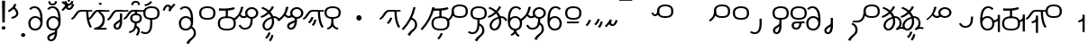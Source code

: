 SplineFontDB: 3.2
FontName: Hatami
FullName: Hatami Regular
FamilyName: Hatami
Weight: Regular
Copyright: Copyright (c) 2020, cancrizans
UComments: "2020-2-20: Created with FontForge (http://fontforge.org)"
Version: 001.000
ItalicAngle: 0
UnderlinePosition: -100
UnderlineWidth: 50
Ascent: 800
Descent: 200
InvalidEm: 0
LayerCount: 2
Layer: 0 0 "Back" 1
Layer: 1 0 "Fore" 0
XUID: [1021 449 -834741842 1043]
StyleMap: 0x0000
FSType: 0
OS2Version: 0
OS2_WeightWidthSlopeOnly: 0
OS2_UseTypoMetrics: 1
CreationTime: 1582197146
ModificationTime: 1587389425
PfmFamily: 33
TTFWeight: 400
TTFWidth: 5
LineGap: 90
VLineGap: 0
OS2TypoAscent: 0
OS2TypoAOffset: 1
OS2TypoDescent: 0
OS2TypoDOffset: 1
OS2TypoLinegap: 90
OS2WinAscent: 0
OS2WinAOffset: 1
OS2WinDescent: 0
OS2WinDOffset: 1
HheadAscent: 0
HheadAOffset: 1
HheadDescent: 0
HheadDOffset: 1
OS2Vendor: 'PfEd'
OS2UnicodeRanges: 00000043.00000000.00000000.00000000
Lookup: 4 0 1 "multigraphs" { "multigraphs-1"  } ['liga' ('DFLT' <'dflt' > 'latn' <'dflt' > ) ]
Lookup: 6 8 0 "'calt' r to low stem r" { "'calt' r to low stem r-1"  } ['calt' ('DFLT' <'dflt' > 'latn' <'dflt' > ) ]
Lookup: 1 8 0 "r to low tail r" { "r to low tail r-1"  } []
Lookup: 1 8 0 "r to branch stem r" { "r to branch stem r-1"  } []
Lookup: 6 8 0 "'calt' r to branch stem r" { "'calt' Alternative contestuali in Latino lookup 4-1"  } ['calt' ('DFLT' <'dflt' > 'latn' <'dflt' > ) ]
Lookup: 1 8 0 "r to rising stem r" { "r to rising stem r-1"  } []
Lookup: 6 8 0 "'calt' r to rising stem r" { "'calt' Alternative contestuali in Latino lookup 6-1"  } ['calt' ('DFLT' <'dflt' > 'latn' <'dflt' > ) ]
Lookup: 1 12 0 "' to connecting '" { "' to connecting '-1"  } []
Lookup: 6 8 0 "calt ' to connecting '" { "calt ' to connecting '-1"  } ['calt' ('DFLT' <'dflt' > 'latn' <'dflt' > ) ]
Lookup: 1 12 0 "' to low connecting '" { "' to low connecting '-1"  } []
Lookup: 6 8 0 "'calt' ' to low connecting '" { "'calt' ' to low connecting '-1"  } ['calt' ('DFLT' <'dflt' > 'latn' <'dflt' > ) ]
Lookup: 258 8 0 "kern-1" { "kern-1-sub" [150,15,4] } ['kern' ('DFLT' <'dflt' > 'latn' <'dflt' > ) ]
Lookup: 260 0 0 "'mark' Mark Positioning in Latin lookup 1" { "'mark' Mark Positioning in Latin lookup 1-1"  } ['mark' ('DFLT' <'dflt' > 'latn' <'dflt' > ) ]
MarkAttachClasses: 1
DEI: 91125
KernClass2: 23 15 "kern-1-sub"
 12 K g k Oacute
 3 d t
 40 S Z s z Agrave Aacute Acircumflex Atilde
 3 w y
 3 b p
 69 r mu ordmasculine Ccedilla Thorn germandbls agrave aacute acircumflex
 1 n
 3 C E
 1 N
 16 Edieresis Igrave
 3 X x
 15 D F H J L P R T
 22 Idieresis Eth aring ae
 1 h
 11 quotesingle
 3 eth
 6 divide
 1 m
 6 ntilde
 1 O
 1 Q
 3 c e
 20 d t Edieresis Igrave
 24 K N O Q c e g k x Oacute
 13 w y Idieresis
 29 S s Agrave Aacute Acircumflex
 7 b p Eth
 0 
 15 Ccedilla agrave
 9 mu aacute
 24 ordmasculine acircumflex
 5 F P R
 10 m n ntilde
 1 h
 24 C E X Adieresis aring ae
 25 Z r z Atilde Oslash Thorn
 0 {} 0 {} 0 {} 0 {} 0 {} 0 {} 0 {} 0 {} 0 {} 0 {} 0 {} 0 {} 0 {} 0 {} 0 {} 0 {} -27 {} -53 {} -13 {} -89 {} 13 {} -10 {} 133 {} 0 {} -53 {} -67 {} 1 {} -13 {} -27 {} -67 {} 0 {} -80 {} -120 {} -40 {} -147 {} -107 {} -197 {} 0 {} 0 {} 0 {} -93 {} -187 {} -187 {} -133 {} -40 {} 0 {} -50 {} -108 {} -70 {} 0 {} -120 {} -50 {} -40 {} 10 {} 0 {} 0 {} -200 {} -40 {} -107 {} -53 {} 0 {} -67 {} -133 {} -27 {} -83 {} 0 {} -80 {} 0 {} 0 {} 0 {} -53 {} -67 {} -66 {} 0 {} 0 {} 0 {} -37 {} -120 {} -9 {} -101 {} 0 {} -70 {} 0 {} 0 {} 0 {} 0 {} -67 {} -106 {} 0 {} -53 {} 0 {} -26 {} -120 {} -43 {} -14 {} -133 {} -87 {} 0 {} -13 {} 0 {} -40 {} -253 {} -27 {} -53 {} -40 {} 0 {} -40 {} -133 {} -40 {} -40 {} -153 {} -177 {} -3 {} -33 {} -173 {} 0 {} -187 {} -67 {} -67 {} -80 {} 0 {} -26 {} -93 {} 0 {} -40 {} 0 {} -70 {} 0 {} 0 {} 0 {} -40 {} -53 {} -40 {} 0 {} -27 {} 0 {} -27 {} -53 {} 0 {} -54 {} 0 {} -20 {} 120 {} 0 {} -93 {} 13 {} -40 {} -40 {} -40 {} 53 {} 0 {} -170 {} -230 {} -67 {} -147 {} -93 {} -127 {} 0 {} 0 {} -93 {} -147 {} -147 {} -160 {} -67 {} -120 {} 0 {} -40 {} -80 {} -20 {} 0 {} -93 {} -93 {} 67 {} 0 {} -93 {} -27 {} -173 {} -53 {} -93 {} -27 {} 0 {} 0 {} -133 {} -17 {} -40 {} -27 {} 0 {} 0 {} 0 {} 0 {} 0 {} -40 {} -40 {} 26 {} -27 {} 0 {} -20 {} -17 {} 0 {} 40 {} 0 {} -40 {} 220 {} 0 {} 0 {} -50 {} -30 {} -40 {} 0 {} -13 {} 0 {} -40 {} -133 {} -13 {} -40 {} -133 {} -40 {} -27 {} 13 {} 0 {} -27 {} -93 {} -40 {} -107 {} -27 {} 0 {} 13 {} -53 {} 0 {} -14 {} -10 {} 0 {} 0 {} 0 {} 0 {} 0 {} -243 {} -10 {} 0 {} 0 {} 0 {} 0 {} -280 {} -93 {} -80 {} 0 {} 0 {} 0 {} 0 {} 0 {} 0 {} -374 {} -80 {} 0 {} -67 {} 0 {} 0 {} 0 {} 0 {} 0 {} -110 {} 0 {} 0 {} 0 {} 0 {} 0 {} 0 {} 0 {} -103 {} 0 {} 0 {} 0 {} -66 {} 0 {} 0 {} 0 {} -13 {} 0 {} -67 {} -27 {} 0 {} 0 {} -67 {} 0 {} -27 {} 0 {} 27 {} 0 {} 67 {} -13 {} 80 {} 67 {} 227 {} -13 {} 0 {} 0 {} 80 {} 0 {} 53 {} 0 {} 0 {} 0 {} -80 {} 0 {} 0 {} 0 {} 0 {} 67 {} 0 {} 0 {} 0 {} -160 {} -40 {} -53 {} -53 {} 0 {} 0 {} -13 {} 0 {} 0 {} 0 {} 0 {} 150 {} 0 {} 0 {} 0 {} -107 {} -27 {} 0 {} -40 {} 0 {} 0 {} -80 {} 0 {} 0 {} -40 {} 0 {} 0 {} 0 {} 0 {} 0 {} -200 {} -27 {} -93 {} -40 {}
ChainSub2: class "'calt' ' to low connecting '-1" 3 3 3 1
  Class: 11 quotesingle
  Class: 30 C E b p Adieresis Eth aring ae
  BClass: 11 quotesingle
  BClass: 30 C E b p Adieresis Eth aring ae
  FClass: 11 quotesingle
  FClass: 30 C E b p Adieresis Eth aring ae
 1 0 1
  ClsList: 1
  BClsList:
  FClsList: 2
 1
  SeqLookup: 0 "' to low connecting '"
  ClassNames: "All_Others" "ap" "lowcirc"
  BClassNames: "All_Others" "ap" "lowcirc"
  FClassNames: "All_Others" "ap" "lowcirc"
EndFPST
ChainSub2: class "calt ' to connecting '-1" 3 3 3 1
  Class: 11 quotesingle
  Class: 91 S Z c g h k m n r s w x y z Agrave Acircumflex Atilde Iacute Idieresis Oacute Oslash ntilde
  BClass: 11 quotesingle
  BClass: 91 S Z c g h k m n r s w x y z Agrave Acircumflex Atilde Iacute Idieresis Oacute Oslash ntilde
  FClass: 11 quotesingle
  FClass: 91 S Z c g h k m n r s w x y z Agrave Acircumflex Atilde Iacute Idieresis Oacute Oslash ntilde
 1 0 1
  ClsList: 1
  BClsList:
  FClsList: 2
 1
  SeqLookup: 0 "' to connecting '"
  ClassNames: "All_Others" "ap" "hunch"
  BClassNames: "All_Others" "ap" "hunch"
  FClassNames: "All_Others" "ap" "hunch"
EndFPST
ChainSub2: class "'calt' Alternative contestuali in Latino lookup 6-1" 3 3 3 1
  Class: 7 r Thorn
  Class: 49 C E X b p w y Edieresis Igrave Idieresis aring ae
  BClass: 7 r Thorn
  BClass: 49 C E X b p w y Edieresis Igrave Idieresis aring ae
  FClass: 7 r Thorn
  FClass: 49 C E X b p w y Edieresis Igrave Idieresis aring ae
 1 1 0
  ClsList: 1
  BClsList: 2
  FClsList:
 1
  SeqLookup: 0 "r to rising stem r"
  ClassNames: "All_Others" "r" "lowcirc"
  BClassNames: "All_Others" "r" "lowcirc"
  FClassNames: "All_Others" "r" "lowcirc"
EndFPST
ChainSub2: class "'calt' Alternative contestuali in Latino lookup 4-1" 3 3 3 1
  Class: 7 r Thorn
  Class: 51 h m n z Agrave Atilde Ccedilla Egrave Eacute ntilde
  BClass: 7 r Thorn
  BClass: 51 h m n z Agrave Atilde Ccedilla Egrave Eacute ntilde
  FClass: 7 r Thorn
  FClass: 51 h m n z Agrave Atilde Ccedilla Egrave Eacute ntilde
 1 1 0
  ClsList: 1
  BClsList: 2
  FClsList:
 1
  SeqLookup: 0 "r to branch stem r"
  ClassNames: "All_Others" "r" "topcirc"
  BClassNames: "All_Others" "r" "topcirc"
  FClassNames: "All_Others" "r" "topcirc"
EndFPST
ChainSub2: class "'calt' r to low stem r-1" 3 3 3 1
  Class: 7 r Thorn
  Class: 40 K N O Q S c e g k s x Acircumflex Oacute
  BClass: 7 r Thorn
  BClass: 40 K N O Q S c e g k s x Acircumflex Oacute
  FClass: 7 r Thorn
  FClass: 40 K N O Q S c e g k s x Acircumflex Oacute
 1 1 0
  ClsList: 1
  BClsList: 2
  FClsList:
 1
  SeqLookup: 0 "r to low tail r"
  ClassNames: "All_Others" "r" "stem"
  BClassNames: "All_Others" "r" "stem"
  FClassNames: "All_Others" "r" "stem"
EndFPST
Encoding: UnicodeFull
UnicodeInterp: none
NameList: AGL For New Fonts
DisplaySize: -48
AntiAlias: 1
FitToEm: 0
WinInfo: 494 38 14
BeginPrivate: 0
EndPrivate
Grid
-1000 564.741012573 m 0
 2000 564.741012573 l 1024
  Named: "Bbar"
-1000 708.800003052 m 0
 2000 708.800003052 l 1024
  Named: "upperCircleHeight"
-1000 623.599998474 m 0
 2000 623.599998474 l 1024
  Named: "topBarHeight"
-1000 354 m 0
 2000 354 l 1024
  Named: "lowerCircleHeight"
EndSplineSet
AnchorClass2: "toneAnchor" "'mark' Mark Positioning in Latin lookup 1-1"
BeginChars: 1114112 88

StartChar: K
Encoding: 75 75 0
Width: 610
VWidth: 0
UnlinkRmOvrlpSave: 1
Flags: W
HStem: 258 21G<36 111.766> 474 25<440 500> 476 50<242.915 440 500 590.445> 514.057 20G<586.843 606.189> 514.057 20G<586.843 606.189>
VStem: 440 60<273.472 499>
AnchorPoint: "toneAnchor" 377 599 basechar 0
LayerCount: 2
Fore
SplineSet
470 499 m 1xc4
 500 499 l 1
 500 261.966796875 553.405273438 125.301757812 601.65625 58.9580078125 c 1
 576 46 l 1
 550.34375 33.04296875 l 1
 493.868164062 110.697265625 440 255.99609375 440 499 c 1
 470 499 l 1xc4
36 272.736328125 m 1
 22.5322265625 295.075195312 l 1
 121.879882812 336.668945312 147.172851562 526 292 526 c 0xa4
 405.662109375 526 425.663085938 524 538 524 c 0
 560.033203125 524 582.856445312 529.8046875 590.829101562 534.056640625 c 1
 607 513 l 1
 623.170898438 491.942382812 l 1
 601.143554688 480.1953125 570.00390625 474 538 474 c 0xd4
 424.336914062 474 404.337890625 476 292 476 c 0xa4
 200.793945312 476 176.532226562 310.603515625 47 258 c 1
 36 272.736328125 l 1
EndSplineSet
EndChar

StartChar: k
Encoding: 107 107 1
Width: 610
VWidth: 0
Flags: W
HStem: 154.107 181.129 258 21G<36 111.766> 474 25<440 500> 476 50<242.915 440 500 590.445> 514.057 20G<586.843 606.189 586.843 606.189>
VStem: 321.948 58.1035<286.04 324.266> 440 60<273.472 499>
AnchorPoint: "toneAnchor" 374 609 basechar 0
LayerCount: 2
Back
Refer: 0 75 N 1 0 0 1 -44.3291 0 2
Fore
Refer: 10 164 N 1 0 0 1 163 59 2
Refer: 0 75 N 1 0 0 1 0 0 2
EndChar

StartChar: g
Encoding: 103 103 2
Width: 610
VWidth: 0
Flags: W
HStem: 100.952 252.521 258 21G<36 111.766> 474 25<440 500> 476 50<242.915 440 500 590.445> 514.057 20G<586.843 606.189 586.843 606.189>
VStem: 263.896 58.1035<304.276 342.503> 345 58.9824<211.612 273.918> 440 60<273.472 499>
AnchorPoint: "toneAnchor" 374 614 basechar 0
LayerCount: 2
Fore
Refer: 0 75 N 1 0 0 1 0 0 2
Refer: 11 165 S 1 0 0 1 137 59 2
EndChar

StartChar: S
Encoding: 83 83 3
Width: 544
VWidth: 0
UnlinkRmOvrlpSave: 1
Flags: W
HStem: -113 50<33.1906 169.563> 293 50<160.907 394.161> 611 50<164.671 389.112>
VStem: 49 60<391.451 558.699> 240 60<32.8662 316> 441 60<387.498 560.838>
AnchorPoint: "toneAnchor" 272 728 basechar 0
LayerCount: 2
Fore
Refer: 15 192 N 1 0 0 1 0 0 2
Refer: 16 193 N 1 0 0 1 0 0 2
LCarets2: 1 0
EndChar

StartChar: y
Encoding: 121 121 4
Width: 463
VWidth: 0
Flags: W
HStem: -25 50<167.568 315.006> 329 50<162.184 306.534> 598.6 50<188.519 332.47>
VStem: 35 61<100.899 259.79 323.108 461.733> 371 60<84.7453 262.514>
AnchorPoint: "toneAnchor" 250 724 basechar 0
LayerCount: 2
Fore
SplineSet
96 178.836914062 m 1
 100 98 156 25 235 25 c 0
 329.591796875 25 371 85.890625 371 179 c 0
 371 267.587890625 311.688476562 329 239 329 c 0
 178.415039062 329 130.390625 295.225585938 108.646484375 243.475585938 c 0
 101.125976562 225.577148438 96 205.728515625 96 185 c 1
 96 178.836914062 l 1
95.2080078125 323.108398438 m 1
 130.33984375 356.8671875 180.713867188 379 239 379 c 0
 358.311523438 379 431 282.412109375 431 179 c 0
 431 76.109375 376.822265625 -25 235 -25 c 0
 94 -25 35 107 35 209 c 2
 35 250.04296875 l 1
 35 307 l 2
 35 461.397460938 88.376953125 648.599609375 250 648.599609375 c 0
 336.063476562 648.599609375 376.760742188 616.791015625 407.375976562 576.334960938 c 1
 382 563 l 1
 356.624023438 549.6640625 l 1
 331.239257812 583.208984375 315.936523438 598.599609375 250 598.599609375 c 0
 161.229492188 598.599609375 99.3984375 478.626953125 95.2080078125 323.108398438 c 1
EndSplineSet
Validated: 1
EndChar

StartChar: w
Encoding: 119 119 5
Width: 463
VWidth: 0
UnlinkRmOvrlpSave: 1
Flags: W
HStem: -175.386 46.7705<132.432 155.613> -25 50<167.568 315.006> 329 50<162.184 306.534> 598.6 50<188.519 332.47>
VStem: 35 61<100.899 259.79 323.108 461.733> 207.054 59.8926<-35.1616 -1.49707> 371 60<84.7453 262.514>
AnchorPoint: "toneAnchor" 226 754 basechar 0
LayerCount: 2
Fore
SplineSet
239 -38 m 1
 267.9921875 -44.42578125 l 1
 245.03125 -116.364257812 188.755859375 -158.64453125 135.606445312 -175.385742188 c 1
 125 -152 l 1
 114.393554688 -128.615234375 l 1
 149.828125 -117.454101562 191.96875 -88.09375 210.0078125 -31.57421875 c 1
 239 -38 l 1
346 -182 m 1
 329.684570312 -202.979492188 l 1
 264.229492188 -167.630859375 214.825195312 -109.424804688 207.053710938 -1.4970703125 c 1
 237 0 l 1
 266.946289062 1.4970703125 l 1
 273.852539062 -94.4228515625 312.114257812 -133.909179688 362.315429688 -161.020507812 c 1
 346 -182 l 1
EndSplineSet
Refer: 4 121 N 1 0 0 1 0 0 2
EndChar

StartChar: t
Encoding: 116 116 6
Width: 596
VWidth: 0
UnlinkRmOvrlpSave: 1
Flags: W
HStem: -25 50<165.315 264.128> 319 50<393.256 468.341> 338.308 47.3857<44.8451 85.2186> 642.119 20G<333.752 369.2>
VStem: 78.5 60<52.527 188.911> 344.7 60<125.707 311.381 622.467 651.087>
AnchorPoint: "toneAnchor" 213 727 basechar 0
LayerCount: 2
Fore
SplineSet
333.602539062 312.490234375 m 1x9c
 213.962890625 286.991210938 138.5 190.748046875 138.5 118 c 0
 138.5 67.5068359375 168.791992188 25 215.200195312 25 c 0
 272.9296875 25 344.700195312 120.618164062 344.700195312 222 c 0
 344.700195312 253.135742188 340.865234375 283.515625 333.602539062 312.490234375 c 1x9c
63.400390625 623.599609375 m 1
 75.54296875 646.459960938 l 1
 147.780249685 619.814416933 210.567708882 582.139007582 261.384246381 536.004593684 c 1
 298.745943901 576.328802197 327.390059553 620.122115234 340.11328125 662.119140625 c 1
 369.200195312 656 l 1
 398.287109375 649.880859375 l 1
 382.175947143 596.698768324 346.851657775 543.270756577 300.981283935 495.569853788 c 1
 334.212486752 457.283168865 360.200961164 414.570937594 377.857421875 368.543945312 c 1
 384.07421875 368.837890625 390.528320312 369 396.700195312 369 c 0
 488.998046875 369 541.767578125 316.994140625 570.12109375 251.481445312 c 1
 541.900390625 243 l 1
 513.6796875 234.517578125 l 1
 489.232421875 291.004882812 456.216796875 319 396.700195312 319 c 0xdc
 395.754882812 319 394.401367188 318.9921875 393.255859375 318.981445312 c 1
 400.748046875 287.731445312 404.700195312 255.063476562 404.700195312 222 c 0
 404.700195312 116.228515625 335.669921875 -25 215.200195312 -25 c 0
 116.407226562 -25 78.5 58.4765625 78.5 118 c 0
 78.5 214.723632812 171.041992188 328.999023438 317.782226562 360.727539062 c 1
 303.666081395 395.20225901 284.299610022 427.493454945 260.20302784 457.01631688 c 1
 196.399431994 402.032378871 119.930060701 358.585355343 47.673828125 338.307617188 c 1
 38.099609375 362 l 1
 28.525390625 385.693359375 l 1xbc
 92.4727914309 403.639303483 163.429270947 445.666565197 222.135829794 497.697428141 c 1
 176.105558244 540.800441158 118.418262892 575.966063522 51.2578125 600.739257812 c 1
 63.400390625 623.599609375 l 1
EndSplineSet
EndChar

StartChar: s
Encoding: 115 115 7
Width: 544
VWidth: 0
UnlinkRmOvrlpSave: 1
Flags: W
HStem: -113 50<33.1906 169.563> 293 50<160.907 394.161> 611 50<164.671 389.112>
VStem: 49 60<391.451 558.699> 240 60<32.8662 316> 375 60<-84.6302 76.5391> 441 60<387.498 560.838>
AnchorPoint: "toneAnchor" 268 746 basechar 0
LayerCount: 2
Fore
Refer: 3 83 N 1 0 0 1 0 0 2
Refer: 66 198 N 1 0 0 1 0 0 2
EndChar

StartChar: macron
Encoding: 175 175 8
Width: 1000
VWidth: 0
HStem: 808.995 70<-2 359.001>
LayerCount: 2
Fore
SplineSet
-2 878.995117188 m 5
 359.000976562 879 l 5
 359.004882812 809 l 5
 -2 808.995117188 l 5
 -2 878.995117188 l 5
EndSplineSet
Validated: 1
EndChar

StartChar: b
Encoding: 98 98 9
Width: 533
VWidth: 0
UnlinkRmOvrlpSave: 1
Flags: W
HStem: -25 50<139.894 397.327> 359 20<235.5 295.5> 540 22<235.5 295.5> 578 49.5898<408.325 467.631>
VStem: 16.5 60<83.7849 270.255> 235.5 60<359 562> 456.5 60<82.9305 272.783>
AnchorPoint: "toneAnchor" 264 674 basechar 0
LayerCount: 2
Fore
SplineSet
265.5 562 m 1
 295.5 562 l 1
 295.5 359 l 1
 265.5 359 l 1
 235.5 359 l 1
 235.5 562 l 1
 265.5 562 l 1
48.5 565 m 1
 49 595 l 5
 262 581 355 598 463.6484375 627.58984375 c 5
 476.5 605 l 1
 490 578 l 5
 391 550 366 540 56.5 540 c 6
 48.5 540 l 1
 48.5 565 l 1
48.5 565 m 1025
76.5 182 m 0
 76.5 43.4453125 153.12109375 25 266.5 25 c 0
 380.235351562 25 456.5 41.4853515625 456.5 182 c 0
 456.5 312.495117188 381.37890625 329 266.5 329 c 0
 152.725585938 329 76.5 306.651367188 76.5 182 c 0
16.5 182 m 0
 16.5 339.348632812 138.274414062 379 266.5 379 c 0
 393.62109375 379 516.5 345.504882812 516.5 182 c 0
 516.5 10.515625 394.764648438 -25 266.5 -25 c 0
 137.87890625 -25 16.5 12.5546875 16.5 182 c 0
EndSplineSet
EndChar

StartChar: currency
Encoding: 164 164 10
Width: 284
VWidth: 0
Flags: W
HStem: 95.1074 181.129
VStem: 158.948 58.1035<227.04 265.266>
LayerCount: 2
Fore
SplineSet
87 112 m 1
 64.8857421875 128.893554688 l 1
 104.704101562 165.091796875 143.31640625 225.661132812 158.948242188 276.236328125 c 1
 188 270 l 1
 217.051757812 263.763671875 l 1
 198.68359375 204.338867188 157.295898438 138.908203125 109.114257812 95.107421875 c 1
 87 112 l 1
EndSplineSet
Validated: 1
EndChar

StartChar: yen
Encoding: 165 165 11
Width: 299
VWidth: 0
Flags: W
HStem: 41.9521 252.521
VStem: 126.896 58.1035<245.276 283.503> 208 58.9824<152.612 214.918>
LayerCount: 2
Fore
SplineSet
158.491210938 58.4150390625 m 5
 135.9140625 74.8779296875 l 5
 172.49609375 109.717773438 193.384765625 157.717773438 208 223 c 5
 237.491210938 218.415039062 l 5
 266.982421875 213.830078125 l 5
 251.59765625 145.11328125 228.486328125 87.1123046875 181.068359375 41.9521484375 c 5
 158.491210938 58.4150390625 l 5
54.9482421875 130.236328125 m 1
 32.833984375 147.129882812 l 1
 72.65234375 183.328125 111.264648438 243.897460938 126.896484375 294.47265625 c 1
 155.948242188 288.236328125 l 1
 185 282 l 1
 166.631835938 222.575195312 125.244140625 157.14453125 77.0625 113.34375 c 1
 54.9482421875 130.236328125 l 1
EndSplineSet
EndChar

StartChar: d
Encoding: 100 100 12
Width: 596
VWidth: 0
Flags: W
HStem: -329.048 252.521 -25 50<165.315 264.128> 319 50<393.256 468.341> 338.308 47.3857<44.8451 85.2186> 642.119 20G<333.752 369.2>
VStem: 78.5 60<52.527 188.911> 246.896 58.1035<-125.724 -87.4974> 328 58.9824<-218.388 -156.082> 344.7 60<125.707 311.381 622.467 651.087>
AnchorPoint: "toneAnchor" 227 727 basechar 0
LayerCount: 2
Fore
Refer: 6 116 N 1 0 0 1 0 0 2
Refer: 11 165 N 1 0 0 1 120 -371 2
EndChar

StartChar: brokenbar
Encoding: 166 166 13
Width: 421
VWidth: 0
Flags: W
HStem: 88 50<204.284 275.974>
VStem: 323.013 57.9746<201.608 244.114>
LayerCount: 2
Fore
SplineSet
23.10546875 88.189453125 m 1
 90 154 137.7421875 212.040039062 163.61328125 275.088867188 c 1
 220.953125 260.454101562 l 1
 209.844726562 226.3359375 202.2109375 192.001283403 202.2109375 174.666015625 c 3
 202.2109375 150.999059965 213 138 241 138 c 0
 268 138 298.010742188 177.309570312 323.012695312 255.44140625 c 1
 352 249 l 1
 380.987304688 242.55859375 l 1
 357.989257812 170.690429688 318.33203125 88 243 88 c 0
 195.91796875 88 160.788085938 106.17578125 147.903320312 139.587890625 c 1
 131.240234375 118.934570312 88.42578125 76.2392578125 70 57 c 1
 23.10546875 88.189453125 l 1
EndSplineSet
Validated: 1
EndChar

StartChar: p
Encoding: 112 112 14
Width: 533
VWidth: 0
UnlinkRmOvrlpSave: 1
Flags: W
HStem: -276.893 181.129 -25 50<139.894 397.327> 359 20<235.5 295.5> 540 22<235.5 295.5> 578 49.5898<408.325 467.631>
VStem: 16.5 60<83.7849 270.255> 235.5 60<359 562> 271.448 58.1035<-144.96 -106.734> 456.5 60<82.9305 272.783>
AnchorPoint: "toneAnchor" 264 674 basechar 0
LayerCount: 2
Fore
Refer: 9 98 N 1 0 0 1 0 0 2
Refer: 10 164 S 1 0 0 1 112.5 -372 2
EndChar

StartChar: Agrave
Encoding: 192 192 15
Width: 544
VWidth: 0
Flags: W
HStem: 293 50<160.907 394.161> 611 50<164.671 389.112>
VStem: 49 60<391.451 558.699> 441 60<387.498 560.838>
LayerCount: 2
Fore
Refer: 56 216 S 1 0 0 1 0 -43 2
EndChar

StartChar: Aacute
Encoding: 193 193 16
Width: 540
VWidth: 0
Flags: W
HStem: -113 50<33.1906 169.563>
VStem: 240 60<32.8662 316>
LayerCount: 2
Fore
SplineSet
17.3092549902 -31.0105343 m 1
 42.1195356628 -49.0309094803 72.0016853381 -63 105 -63 c 0
 190.194335938 -63 240 22 240 172 c 2
 240 316 l 5
 300 316 l 5
 300 172 l 2
 300 7.1834525438 239.842773438 -113 105 -113 c 0
 48.9668960472 -113 3.73640918464 -91.4553418069 -30.5212412871 -65.3132134483 c 1
 17.3092549902 -31.0105343 l 1
EndSplineSet
EndChar

StartChar: Acircumflex
Encoding: 194 194 17
Width: 544
VWidth: 0
UnlinkRmOvrlpSave: 1
Flags: W
HStem: -122 50<131.421 197.534> 293 50<160.907 394.161> 611 50<164.671 389.112>
VStem: 49 60<391.451 558.699> 61 60<-64.1864 20.6406> 240 60<157.776 330> 441 60<387.498 560.838>
AnchorPoint: "toneAnchor" 272 758 basechar 0
LayerCount: 2
Fore
Refer: 15 192 N 1 0 0 1 0 0 2
Refer: 45 197 N 1 0 0 1 0 0 2
LCarets2: 1 0
Ligature2: "multigraphs-1" s period
EndChar

StartChar: a
Encoding: 97 97 18
Width: 0
VWidth: 0
Flags: W
LayerCount: 2
Fore
Validated: 1
EndChar

StartChar: A
Encoding: 65 65 19
Width: 0
VWidth: 0
Flags: W
LayerCount: 2
Fore
Validated: 1
EndChar

StartChar: z
Encoding: 122 122 20
Width: 544
VWidth: 0
UnlinkRmOvrlpSave: 1
Flags: W
HStem: 171 50<102 412> 217.462 20G<407.973 436> 293 50<160.907 394.161> 611 50<164.671 389.112>
VStem: 49 60<391.451 558.699> 441 60<387.498 560.838>
AnchorPoint: "toneAnchor" 268 727 basechar 0
LayerCount: 2
Fore
SplineSet
436 222 m 1x7c
 459.57421875 206.5390625 l 1
 434.479492188 179.966796875 394.5078125 171 359 171 c 2
 102 171 l 1
 102 196 l 1
 102 221 l 1
 359 221 l 2xbc
 383.4921875 221 403.520507812 228.032226562 412.42578125 237.461914062 c 1
 436 222 l 1x7c
EndSplineSet
Refer: 15 192 N 1 0 0 1 0 0 2
EndChar

StartChar: Atilde
Encoding: 195 195 21
Width: 544
VWidth: 0
UnlinkRmOvrlpSave: 1
Flags: W
HStem: 35.0762 50<153.976 261.498> 194.076 50<151.245 296.078 353.502 419.546> 293 50<160.907 394.161> 611 50<164.671 389.112>
VStem: 49 60<391.451 558.699> 79.6094 60<99.1237 181.287> 296.078 60.2705<122.771 194.279> 441 60<387.498 560.838>
AnchorPoint: "toneAnchor" 278 732 basechar 0
LayerCount: 2
Fore
SplineSet
347.79296875 245.036132812 m 6xf7
 387.9140625 246.05078125 416.870117188 249.866210938 418.854492188 250.509765625 c 6
 458 212 l 5
 434.655273438 195.521484375 402.020507812 196.612304688 356.348632812 195.243164062 c 5
 347.651367188 96.6259765625 294.53125 35.076171875 208.609375 35.076171875 c 4
 135.03125 35.076171875 79.609375 75.6220703125 79.609375 147.076171875 c 4
 79.609375 201.372070312 137.55078125 244.076171875 197.609375 244.076171875 c 4
 239.37109375 244.076171875 275.665039062 244.077148438 306.412109375 244.366210938 c 6
 347.79296875 245.036132812 l 6xf7
296.078125 194.279296875 m 5
 267.294921875 194.081054688 234.080078125 194.076171875 197.609375 194.076171875 c 4
 169.66796875 194.076171875 139.609375 170.780273438 139.609375 147.076171875 c 4
 139.609375 106.076171875 167.609375 85.076171875 208.609375 85.076171875 c 4
 249.114257812 85.076171875 287.50390625 110.184570312 296.078125 194.279296875 c 5
EndSplineSet
Refer: 15 192 N 1 0 0 1 0 0 2
LCarets2: 1 0
Ligature2: "multigraphs-1" z period
EndChar

StartChar: Adieresis
Encoding: 196 196 22
Width: 463
VWidth: 0
Flags: W
HStem: -25 50<150.994 298.432> 329 50<159.466 303.816> 598.6 50<133.53 277.481>
VStem: 35 60<84.7453 262.514> 370 61<100.899 259.79 323.108 461.733>
LayerCount: 2
Fore
SplineSet
370 178.836914062 m 5
 370 185 l 5
 370 205.728515625 364.874023438 225.577148438 357.353515625 243.475585938 c 4
 335.609375 295.225585938 287.584960938 329 227 329 c 4
 154.311523438 329 95 267.587890625 95 179 c 4
 95 85.890625 136.408203125 25 231 25 c 4
 310 25 366 98 370 178.836914062 c 5
370.791992188 323.108398438 m 5
 366.6015625 478.626953125 304.770507812 598.599609375 216 598.599609375 c 4
 150.063476562 598.599609375 134.760742188 583.208984375 109.375976562 549.6640625 c 5
 84 563 l 5
 58.6240234375 576.334960938 l 5
 89.2392578125 616.791015625 129.936523438 648.599609375 216 648.599609375 c 4
 377.623046875 648.599609375 431 461.397460938 431 307 c 6
 431 250.04296875 l 5
 431 209 l 6
 431 107 372 -25 231 -25 c 4
 89.177734375 -25 35 76.109375 35 179 c 4
 35 282.412109375 107.688476562 379 227 379 c 4
 285.286132812 379 335.66015625 356.8671875 370.791992188 323.108398438 c 5
EndSplineSet
Validated: 1
EndChar

StartChar: quotesingle
Encoding: 39 39 23
Width: 343
VWidth: 0
UnlinkRmOvrlpSave: 1
Flags: W
HStem: 294.082 47.835<128.176 179.942>
VStem: 250 60<395.349 512.303>
AnchorPoint: "toneAnchor" 180 73 basechar 0
LayerCount: 2
Fore
SplineSet
174 617 m 1
 198.546875 631.373046875 l 1
 236.96484375 585.806640625 310 535.954101562 310 445 c 0
 310 346.307617188 200.3359375 311.728515625 130.731445312 294.08203125 c 1
 122 318 l 1
 113.268554688 341.916992188 l 1
 185.6640625 360.271484375 250 385.692382812 250 445 c 0
 250 512.044921875 197.03515625 546.193359375 149.453125 602.627929688 c 1
 174 617 l 1
230 706 m 1
 258.216796875 697.508789062 l 1
 217.18359375 602.817382812 153.530273438 539.448242188 50.1376953125 479.48046875 c 1
 33 500 l 1
 15.8623046875 520.51953125 l 1
 112.469726562 576.551757812 164.81640625 629.182617188 201.783203125 714.491210938 c 1
 230 706 l 1
EndSplineSet
Substitution2: "' to low connecting '-1" divide
Substitution2: "' to connecting '-1" eth
EndChar

StartChar: n
Encoding: 110 110 24
Width: 464
VWidth: 0
Flags: W
VStem: 366.69 59.0879<550.35 620.286>
AnchorPoint: "toneAnchor" 96 404 basechar 0
LayerCount: 2
Fore
SplineSet
396.234375 623.600585938 m 1
 425.778320312 619.256835938 l 1
 372.94921875 369.740234375 258.481445312 169.431640625 88.0126953125 -15.2431640625 c 1
 64.234375 0 l 1
 40.4560546875 15.2431640625 l 1
 205.987304688 194.568359375 315.51953125 386.259765625 366.690429688 627.944335938 c 1
 396.234375 623.600585938 l 1
EndSplineSet
EndChar

StartChar: m
Encoding: 109 109 25
Width: 517
VWidth: 0
UnlinkRmOvrlpSave: 1
Flags: W
VStem: 366.69 59.0879<550.35 620.286> 410 60<57.3698 218.539>
AnchorPoint: "toneAnchor" 134 446 basechar 0
LayerCount: 2
Fore
Refer: 24 110 N 1 0 0 1 0 0 2
Refer: 66 198 N 1 0 0 1 35 142 2
EndChar

StartChar: r
Encoding: 114 114 26
Width: 544
VWidth: 0
UnlinkRmOvrlpSave: 1
Flags: W
HStem: 174 50<145.709 345.237> 336 50<160.907 394.161> 654 50<164.671 389.112>
VStem: 44 60<261.843 375.005> 49 60<434.451 601.699> 366 60<245.534 278> 441 60<430.498 603.838>
AnchorPoint: "toneAnchor" 274 763 basechar 0
LayerCount: 2
Fore
SplineSet
124 424 m 1xf6
 150.78515625 412.741210938 l 1
 124.672851562 369.59765625 104 355.446289062 104 314 c 0
 104 256.012695312 162.020507812 224 244 224 c 0
 323.541992188 224 366 247.8125 366 278 c 1
 396 278 l 1
 426 278 l 1
 426 199.892578125 326.458007812 174 244 174 c 0
 145.967773438 174 44 217.975585938 44 314 c 0
 44 372.553710938 77.3271484375 402.40234375 97.21484375 435.258789062 c 1
 124 424 l 1xf6
EndSplineSet
Refer: 56 216 N 1 0 0 1 0 0 2
Substitution2: "r to low tail r-1" Ccedilla
Substitution2: "r to branch stem r-1" mu
Substitution2: "r to rising stem r-1" ordmasculine
EndChar

StartChar: h
Encoding: 104 104 27
Width: 544
VWidth: 0
UnlinkRmOvrlpSave: 1
Flags: W
HStem: -0.800781 47.6016<135.329 171.161 364.802 422.454> 293 50<160.907 394.161> 611 50<164.671 389.112>
VStem: 49 60<391.451 558.699> 237 60<177.412 315> 441 60<387.498 560.838>
AnchorPoint: "toneAnchor" 272 728 basechar 0
LayerCount: 2
Fore
SplineSet
270 174 m 1
 299.919921875 172.169921875 l 1
 290.106445312 60.765625 199.19921875 15.8115234375 137.180664062 -0.80078125 c 1
 128 23 l 1
 118.819335938 46.80078125 l 1
 168.80078125 60.1884765625 232.534179688 90.16015625 240.080078125 175.830078125 c 1
 270 174 l 1
429 21 m 1
 420.606445312 -3.0009765625 l 1
 347.151367188 14.8369140625 237 46.6708984375 237 222 c 2
 237 315 l 1
 267 315 l 1
 297 315 l 1
 297 222 l 2
 297 71.328125 370.848632812 61.162109375 437.393554688 45.001953125 c 1
 429 21 l 1
EndSplineSet
Refer: 15 192 N 1 0 0 1 0 0 2
EndChar

StartChar: Ccedilla
Encoding: 199 199 28
Width: 544
VWidth: 0
UnlinkRmOvrlpSave: 1
Flags: W
HStem: 205 50<-245 -47.5793> 336 50<160.907 394.161> 654 50<164.671 389.112>
VStem: 49 60<434.451 601.699> 51 54<378.562 524> 441 60<430.498 603.838>
LayerCount: 2
Fore
Refer: 56 216 N 1 0 0 1 0 0 2
Refer: 67 250 N 1 0 0 1 0 0 2
EndChar

StartChar: period
Encoding: 46 46 29
Width: 190
VWidth: 0
Flags: W
HStem: -206 104<45.7098 140.29>
VStem: 35 116<-194.217 -113.783>
LayerCount: 2
Fore
SplineSet
35 -154 m 0
 35 -125 61 -102 93 -102 c 0
 125 -102 151 -125 151 -154 c 0
 151 -183 125 -206 93 -206 c 0
 61 -206 35 -183 35 -154 c 0
EndSplineSet
Validated: 1
EndChar

StartChar: c
Encoding: 99 99 30
Width: 770
VWidth: 0
UnlinkRmOvrlpSave: 1
Flags: W
HStem: 27 50<299.289 444.823> 308 50<481.763 630.237> 324 55.0947<274.672 406.171> 566 50<481.763 630.237> 614 20G<237 290.469>
VStem: 255 71<553.812 624.467> 373 60<411.517 519.206> 524 60<165.271 339> 679 60<404.794 519.206>
AnchorPoint: "toneAnchor" 418 732 basechar 0
LayerCount: 2
Fore
Refer: 51 205 N 1 0 0 1 0 0 2
Refer: 52 206 S 1 0 0 1 21 -12 2
EndChar

StartChar: Z
Encoding: 90 90 31
Width: 544
VWidth: 0
Flags: W
HStem: 293 50<160.907 394.161> 611 50<164.671 389.112>
VStem: 49 60<391.451 558.699> 441 60<387.498 560.838>
AnchorPoint: "toneAnchor" 276 728 basechar 0
LayerCount: 2
Fore
Refer: 15 192 N 1 0 0 1 0 0 2
EndChar

StartChar: C
Encoding: 67 67 32
Width: 463
VWidth: 0
Flags: W
HStem: -25 50<150.994 298.432> 329 50<159.466 303.816> 598.6 50<133.53 277.481>
VStem: 35 60<84.7453 262.514> 370 61<100.899 259.79 323.108 461.733>
AnchorPoint: "toneAnchor" 216 717 basechar 0
LayerCount: 2
Fore
Refer: 22 196 N 1 0 0 1 0 0 2
Validated: 1
EndChar

StartChar: E
Encoding: 69 69 33
Width: 463
VWidth: 0
UnlinkRmOvrlpSave: 1
Flags: W
HStem: -318 50<127.552 216.767> -25 50<150.994 298.432> 329 50<159.466 303.816> 598.6 50<133.53 277.481>
VStem: 35 60<84.7453 262.514> 61 60<-261.119 -185.175> 275 60<-55.7277 26.4209> 370 61<100.899 259.79 323.108 461.733>
AnchorPoint: "toneAnchor" 212 741 basechar 0
LayerCount: 2
Fore
Refer: 32 67 N 1 0 0 1 0 0 2
Refer: 70 219 S 1 0 0 1 -227 -327 2
EndChar

StartChar: D
Encoding: 68 68 34
Width: 0
VWidth: 0
Flags: W
HStem: 683.8 49.999<180.642 285.917>
VStem: 112 60<740.325 797> 298 60<746.853 798>
LayerCount: 2
Fore
SplineSet
142 797 m 5
 172 797 l 5
 172 736.017578125 194.547851562 733.624023438 233.83984375 733.798828125 c 4
 265.004882812 733.9375 298 746.274414062 298 798 c 5
 328 798 l 5
 358 798 l 5
 358 718.97265625 292.995117188 684.061523438 234.16015625 683.799804688 c 4
 171.452148438 683.520507812 112 711.107421875 112 797 c 5
 142 797 l 5
EndSplineSet
Refer: 49 32 S 1 0 0 1 138.719 169.395 2
Refer: 49 32 S 1 0 0 1 138.719 169.395 2
EndChar

StartChar: F
Encoding: 70 70 35
Width: 0
VWidth: 0
Flags: W
HStem: 664.042 47.916<169.118 232.934>
LayerCount: 2
Fore
SplineSet
239 688 m 5
 230.4296875 664.041992188 l 5
 161.502929688 681.165039062 107.920898438 688.936523438 30.7451171875 777.287109375 c 5
 55 792 l 5
 79.2548828125 806.712890625 l 5
 149.483398438 726.314453125 174.329101562 730.153320312 247.5703125 711.958007812 c 5
 239 688 l 5
EndSplineSet
Refer: 49 32 N 1 0 0 1 48.7188 169.395 2
Refer: 49 32 N 1 0 0 1 48.7188 169.395 2
EndChar

StartChar: P
Encoding: 80 80 36
Width: 0
VWidth: 0
Flags: W
HStem: 748.001 49.999<184.083 289.358>
VStem: 112 60<683.8 734.946> 298 60<684.8 741.474>
LayerCount: 2
Fore
SplineSet
328 684.799804688 m 5
 298 684.799804688 l 5
 298 745.782226562 275.452148438 748.17578125 236.16015625 748.000976562 c 4
 204.995117188 747.862304688 172 735.525390625 172 683.799804688 c 5
 142 683.799804688 l 5
 112 683.799804688 l 5
 112 762.827148438 177.004882812 797.73828125 235.83984375 798 c 4
 298.547851562 798.279296875 358 770.692382812 358 684.799804688 c 5
 328 684.799804688 l 5
EndSplineSet
Refer: 49 32 N 1 0 0 1 138.719 169.395 2
Refer: 49 32 N 1 0 0 1 138.719 169.395 2
EndChar

StartChar: R
Encoding: 82 82 37
Width: 0
VWidth: 0
Flags: W
HStem: 664.042 47.916<45.3817 109.197>
VStem: 30.7451 216.825
LayerCount: 2
Fore
SplineSet
39.3154296875 688 m 5
 30.7451171875 711.958007812 l 5
 103.986328125 730.153320312 128.83203125 726.314453125 199.060546875 806.712890625 c 5
 223.315429688 792 l 5
 247.5703125 777.287109375 l 5
 170.39453125 688.936523438 116.8125 681.165039062 47.8857421875 664.041992188 c 5
 39.3154296875 688 l 5
EndSplineSet
Refer: 49 32 N 1 0 0 1 48.7188 169.395 2
Refer: 49 32 N 1 0 0 1 48.7188 169.395 2
EndChar

StartChar: T
Encoding: 84 84 38
Width: 413
VWidth: 0
Flags: W
HStem: 645.089 50<141.119 212.809>
VStem: 36.1052 57.9746<538.975 581.481>
LayerCount: 2
Fore
Refer: 13 166 N -1 0 0 -1 417.093 783.089 2
EndChar

StartChar: H
Encoding: 72 72 39
Width: 0
VWidth: 0
Flags: W
HStem: 683.8 49.999<180.642 285.917> 777 76<202.315 263.685>
VStem: 112 60<740.325 797> 199 68<779.634 850.366> 298 60<746.853 798>
LayerCount: 2
Fore
SplineSet
199 815 m 4
 199 836 214 853 233 853 c 4
 252 853 267 836 267 815 c 4
 267 794 252 777 233 777 c 4
 214 777 199 794 199 815 c 4
EndSplineSet
Refer: 34 68 N 1 0 0 1 0 0 2
EndChar

StartChar: L
Encoding: 76 76 40
Width: 0
VWidth: 0
Flags: W
HStem: 682 62<191.905 272.095>
VStem: 190 84<686.133 739.867>
LayerCount: 2
Fore
SplineSet
190 713 m 0
 190 730 209 744 232 744 c 0
 255 744 274 730 274 713 c 0
 274 696 255 682 232 682 c 0
 209 682 190 696 190 713 c 0
EndSplineSet
EndChar

StartChar: J
Encoding: 74 74 41
Width: 402
VWidth: 0
Flags: W
HStem: 538 50<209.284 280.974>
VStem: 328.013 57.9746<651.608 694.114>
LayerCount: 2
Fore
Refer: 13 166 N 1 0 0 1 5 450 2
EndChar

StartChar: ntilde
Encoding: 241 241 42
Width: 464
VWidth: 0
UnlinkRmOvrlpSave: 1
Flags: W
HStem: -95 49.999<352.556 429.397>
VStem: 282 60<-36.7721 57.0768> 366.69 59.0879<550.35 620.286> 455 60<-18.8139 152.891>
AnchorPoint: "toneAnchor" 179 495 basechar 0
LayerCount: 2
Fore
SplineSet
437.958007812 255.297851562 m 0
 447.814453125 242.750976562 457.170898438 229.7265625 465.41015625 216.850585938 c 0
 495.411132812 169.967773438 515 119.516601562 515 68 c 0
 515 -13.1416015625 473.764648438 -95 376 -95 c 0
 319.602539062 -95 282 -38.9501953125 282 10 c 0
 282 96.9658203125 385.515625 152.27734375 389.256835938 204.665039062 c 0
 389.853878099 213.020768093 388.621049812 226.971042592 382.442382812 234.5390625 c 0
 354.860351562 268.33984375 321.381835938 300.46875 286.083007812 329.079101562 c 1
 327.916992188 364.921875 l 1
 363.015625 336.473632812 396.615234375 304.678710938 425.517578125 270.5234375 c 0
 437.958007812 255.297851562 l 0
434.336914062 153.659179688 m 1
 400.646484375 90.7431640625 342 49.751953125 342 10 c 0
 342 -22.36328125 366 -45.0009765625 382 -45.0009765625 c 0
 426.298828125 -45.0009765625 455 -7.0771484375 455 68 c 0
 455 95.865234375 447.6015625 124.76953125 434.336914062 153.659179688 c 1
EndSplineSet
Refer: 24 110 N 1 0 0 1 0 0 2
LCarets2: 1 0
Ligature2: "multigraphs-1" n j
EndChar

StartChar: j
Encoding: 106 106 43
Width: 1000
VWidth: 0
HStem: 251 152<406.233 505.767>
VStem: 384 144<273.25 380.75>
LayerCount: 2
Fore
SplineSet
384 327 m 4
 384 369 416 403 456 403 c 4
 496 403 528 369 528 327 c 4
 528 285 496 251 456 251 c 4
 416 251 384 285 384 327 c 4
EndSplineSet
Validated: 1
EndChar

StartChar: exclam
Encoding: 33 33 44
Width: 208
VWidth: 0
Flags: W
HStem: -5 96<55.123 142.877>
VStem: 46 106<4.68573 81.3143> 57 84<327.111 800> 65 67<192 664.889>
LayerCount: 2
Fore
SplineSet
46 43 m 0xc0
 46 69 70 91 99 91 c 0
 128 91 152 69 152 43 c 0
 152 17 128 -5 99 -5 c 0
 70 -5 46 17 46 43 c 0xc0
57 800 m 1xa0
 141 800 l 5xa0
 132 192 l 1
 65 192 l 1x90
 57 800 l 1xa0
EndSplineSet
Validated: 1
EndChar

StartChar: Aring
Encoding: 197 197 45
Width: 540
VWidth: 0
Flags: W
HStem: -122 50<131.421 197.534>
VStem: 61 60<-64.1864 20.6406> 240 60<157.776 330>
LayerCount: 2
Fore
SplineSet
240 190.166992188 m 1
 240 330 l 5
 300 330 l 5
 300 85 l 2
 300 81.7316269633 300 -122 167 -122 c 0
 83.4208984375 -122 61 -63.537109375 61 -17 c 0
 61 77.5146484375 200.212890625 116.19140625 229.217773438 157.313476562 c 0
 236.16796875 167.166992188 240 177.251953125 240 190 c 1
 240 190.166992188 l 1
239 95 m 1
 181 44 121 24.1767578125 121 -17 c 0
 121 -45 139.067382812 -72 167 -72 c 0
 211 -72 234.346679688 27.505859375 239 95 c 1
EndSplineSet
EndChar

StartChar: N
Encoding: 78 78 46
Width: 571
VWidth: 0
UnlinkRmOvrlpSave: 1
Flags: W
HStem: 3 50<189.393 284.003 359.393 530.393> 258 21G<36 111.766> 476 50<242.915 590.445> 499 20G<317.87 367.393> 514.057 20G<586.843 606.189 586.843 606.189>
VStem: 422.393 60<178.178 356.762>
AnchorPoint: "toneAnchor" 364 614 basechar 0
LayerCount: 2
Fore
SplineSet
316.353515625 495.44140625 m 1xd4
 326.392578125 519 l 1
 408.392578125 452 482.392578125 384.5703125 482.392578125 270 c 0
 482.392578125 162 437.392578125 80 359.392578125 53 c 1
 530.392578125 53 l 1
 530.392578125 28 l 1
 530.392578125 3 l 1
 189.392578125 3 l 1
 187 52.919921875 l 1
 329.750976562 62.4365234375 422.392578125 153.768554688 422.392578125 270 c 0
 422.392578125 358.831054688 364.078125 410.1171875 300 479 c 1
 316.353515625 495.44140625 l 1xd4
EndSplineSet
Refer: 72 236 N 1 0 0 1 0 0 2
EndChar

StartChar: Edieresis
Encoding: 203 203 47
Width: 706
VWidth: 0
UnlinkRmOvrlpSave: 1
Flags: W
HStem: -25 50<165.315 264.128> 319 50<393.256 468.341> 338.308 47.3857<44.8451 85.2186> 642.119 20G<333.752 369.2>
VStem: 78.5 60<52.527 188.911> 344.7 60<125.707 311.381 622.467 651.087> 522 59<100.04 233.978>
AnchorPoint: "toneAnchor" 527 453 basechar 0
LayerCount: 2
Fore
SplineSet
549.541015625 73.03125 m 1x9e
 592.237304688 78.05078125 634.561523438 72.33203125 672.350585938 47.6875 c 1
 653.861328125 28 l 1
 652.001953125 26.01953125 l 1
 635.372070312 8.3125 l 1
 598.967773438 32.0546875 548.75390625 27.9892578125 501.919921875 8.18359375 c 0
 484.134765625 0.662109375 467.8203125 -8.8544921875 455 -18.5302734375 c 0
 454.328125 -17.912109375 413.981445312 17.970703125 414.72265625 18.5302734375 c 0
 429.919921875 30 446.221542609 41.8867443271 460.181640625 55.927734375 c 0
 504 100 522 121.67578125 522 165 c 0
 522 218 514.197265625 233.784179688 514 234 c 0
 570 252 l 1
 570 252 582 230 581 168 c 0
 580.419921875 132.055664062 568.430664062 100.61328125 549.541015625 73.03125 c 1x9e
EndSplineSet
Refer: 6 116 N 1 0 0 1 0 0 2
LCarets2: 1 0
Ligature2: "multigraphs-1" t r
EndChar

StartChar: Igrave
Encoding: 204 204 48
Width: 706
VWidth: 0
UnlinkRmOvrlpSave: 1
Flags: W
HStem: -307.048 252.521 -25 50<165.315 264.128> 319 50<393.256 468.341> 338.308 47.3857<44.8451 85.2186> 642.119 20G<333.752 369.2>
VStem: 78.5 60<52.527 188.911> 298.896 58.1035<-103.724 -65.4974> 344.7 60<125.707 311.381 622.467 651.087> 380 58.9824<-196.388 -134.082> 522 59<100.04 233.978>
AnchorPoint: "toneAnchor" 527 440 basechar 0
LayerCount: 2
Fore
Refer: 47 203 N 1 0 0 1 0 0 2
Refer: 11 165 N 1 0 0 1 172 -349 2
LCarets2: 1 0
Ligature2: "multigraphs-1" d r
EndChar

StartChar: space
Encoding: 32 32 49
Width: 180
VWidth: 0
Flags: W
LayerCount: 2
Fore
Validated: 1
EndChar

StartChar: x
Encoding: 120 120 50
Width: 770
VWidth: 0
UnlinkRmOvrlpSave: 1
Flags: W
HStem: 27 50<299.289 444.823> 308 50<481.763 630.237> 324 55.0947<274.672 406.171> 566 50<481.763 630.237> 614 20G<237 290.469>
VStem: 255 71<553.812 624.467> 373 60<411.517 519.206> 524 60<165.271 339> 625 60<-58.6302 102.539> 679 60<404.794 519.206>
AnchorPoint: "toneAnchor" 429 746 basechar 0
LayerCount: 2
Fore
Refer: 30 99 N 1 0 0 1 0 0 2
Refer: 66 198 S 1 0 0 1 250 26 2
EndChar

StartChar: Iacute
Encoding: 205 205 51
Width: 770
VWidth: 0
UnlinkRmOvrlpSave: 1
Flags: W
HStem: 308 50<481.763 630.237> 324 55.0947<274.672 406.171> 566 50<481.763 630.237> 614 20G<237 290.469>
VStem: 255 71<553.812 624.467> 373 60<411.517 519.206> 679 60<404.794 519.206>
LayerCount: 2
Fore
SplineSet
433 462 m 0xae
 433 404.6171875 488.897460938 358 556 358 c 0
 623.100585938 358 679 404.6171875 679 462 c 0
 679 519.3828125 623.102539062 566 556 566 c 0
 488.899414062 566 433 519.3828125 433 462 c 0xae
373 462 m 0
 373 546.6171875 455.100585938 616 556 616 c 0
 656.897460938 616 739 546.6171875 739 462 c 0
 739 377.3828125 656.899414062 308 556 308 c 0
 455.102539062 308 373 377.381835938 373 462 c 0
25.0810546875 289.694335938 m 1
 192 413.199542046 219 458 255 634 c 5x1e
 290.46875 628 l 1
 326 623.599609375 l 5
 278 436 215 351 65 246 c 5
 25.0810546875 289.694335938 l 1
219.005859375 428.01171875 m 1
 247 437 l 1
 270.118452285 387 313.014648438 379.094726562 346 379.094726562 c 0
 369.260742188 379.094726562 391.470703125 393.52734375 420.11328125 416.799804688 c 1
 462 381 l 1
 426.642578125 352.272460938 385.436523438 324 343 324 c 0x4e
 285.985351562 324 240 336 202 420 c 1
 219.005859375 428.01171875 l 1
EndSplineSet
EndChar

StartChar: Icircumflex
Encoding: 206 206 52
Width: 719
VWidth: 0
Flags: W
HStem: 39 50<278.289 423.823>
VStem: 503 60<177.271 351>
LayerCount: 2
Fore
SplineSet
197 165 m 5
 224.256835938 175.443359375 l 5
 254.967773438 119.78125 293.750976562 89 338 89 c 4
 456.911132812 89 503 167.643554688 503 309 c 6
 503 351 l 5
 533 351 l 5
 563 351 l 5
 563 309 l 6
 563 164.348632812 509.088867188 39 338 39 c 4
 256.249023438 39 203.032226562 94.2197265625 169.743164062 154.556640625 c 5
 197 165 l 5
EndSplineSet
Validated: 1
EndChar

StartChar: X
Encoding: 88 88 53
Width: 567
VWidth: 0
UnlinkRmOvrlpSave: 1
Flags: W
HStem: -25 50<150.994 298.432> 329 50<159.466 303.816> 598.6 50<133.53 277.481>
VStem: 35 60<84.7453 262.514> 370 61<100.899 259.79 323.108 461.733> 449 60<-172.63 -11.4609>
AnchorPoint: "toneAnchor" 214 736 basechar 0
LayerCount: 2
Fore
Refer: 32 67 N 1 0 0 1 0 0 2
Refer: 66 198 N 1 0 0 1 74 -88 2
EndChar

StartChar: Idieresis
Encoding: 207 207 54
Width: 622
VWidth: 0
UnlinkRmOvrlpSave: 1
Flags: WO
HStem: -25 50<167.568 315.006> 200.5 49<412.265 469.032> 329 50<162.184 306.534> 598.6 50<188.519 332.47>
VStem: 35 61<100.899 259.79 323.108 461.733> 371 60<84.7453 262.514> 523 60<-67 415>
AnchorPoint: "toneAnchor" 246 719 basechar 0
LayerCount: 2
Fore
Refer: 4 121 N 1 0 0 1 0 0 2
Refer: 64 218 N 1 0 0 1 0 0 2
LCarets2: 1 0
Ligature2: "multigraphs-1" t period
EndChar

StartChar: Eth
Encoding: 208 208 55
Width: 687
VWidth: 0
UnlinkRmOvrlpSave: 1
Flags: W
HStem: -25 50<139.894 397.327> 215.5 49<478.265 535.032> 359 20<235.5 295.5> 540 22<235.5 295.5> 578 49.5898<408.325 467.631>
VStem: 16.5 60<83.7849 270.255> 235.5 60<359 562> 456.5 60<82.9305 272.783> 589 60<-52 430>
AnchorPoint: "toneAnchor" 235 697 basechar 0
LayerCount: 2
Fore
Refer: 9 98 S 1 0 0 1 0 0 2
Refer: 64 218 S 1 0 0 1 66 15 2
LCarets2: 1 0
Ligature2: "multigraphs-1" p period
EndChar

StartChar: Oslash
Encoding: 216 216 56
Width: 544
VWidth: 0
UnlinkRmOvrlpSave: 1
Flags: W
HStem: 336 50<160.907 394.161> 654 50<164.671 389.112>
VStem: 49 60<434.451 601.699> 441 60<430.498 603.838>
LayerCount: 2
Fore
SplineSet
109 520 m 0
 109 404.66015625 174.920898438 386 275 386 c 0
 376.302734375 386 441 398.84375 441 520 c 0
 441 631.4609375 374.279296875 654 275 654 c 0
 176.703125 654 109 626.614257812 109 520 c 0
49 520 m 0
 49 657.38671875 157.296875 704 275 704 c 0
 391.720703125 704 501 662.540039062 501 520 c 0
 501 367.15625 389.697265625 336 275 336 c 0
 159.079101562 336 49 373.33984375 49 520 c 0
EndSplineSet
EndChar

StartChar: Oacute
Encoding: 211 211 57
Width: 610
VWidth: 0
UnlinkRmOvrlpSave: 1
Flags: W
HStem: 176.5 49<194.265 251.032> 258 21G<36 111.766> 474 25<440 500> 476 50<242.915 440 500 590.445> 514.057 20G<586.843 606.189 586.843 606.189>
VStem: 305 60<-91 391> 440 60<273.472 499>
AnchorPoint: "toneAnchor" 374 614 basechar 0
LayerCount: 2
Fore
Refer: 0 75 N 1 0 0 1 0 0 2
Refer: 64 218 S 1 0 0 1 -218 -24 2
LCarets2: 1 0
Ligature2: "multigraphs-1" k period
EndChar

StartChar: agrave
Encoding: 224 224 58
Width: 544
VWidth: 0
UnlinkRmOvrlpSave: 1
Flags: W
HStem: 205 50<-245 -47.5793> 351.754 46.9531<192.579 218.705> 614 50<117.359 193> 614.163 49.6738<197.459 280.324>
VStem: 51 54<378.562 524> 326 60<100.634 250.711> 348 60<422.317 559.317>
LayerCount: 2
Fore
SplineSet
76 521 m 1xe8
 51 520 l 5
 54 602 75.9921875 663.63671875 199 664 c 1
 195 641 l 1
 193 614 l 1
 110.37890625 613.756835938 107 598 104 519 c 1
 76 521 l 1xe8
EndSplineSet
Refer: 67 250 N 1 0 0 1 0 0 2
Refer: 59 223 N 1 0 0 1 103 0 2
EndChar

StartChar: germandbls
Encoding: 223 223 59
Width: 337
VWidth: 0
Flags: W
HStem: 351.754 46.9531<89.5791 115.705> 614.163 49.6738<94.4589 177.324>
VStem: 223 60<100.634 250.711> 245 60<422.317 559.317>
AnchorPoint: "toneAnchor" 153 737 basechar 0
LayerCount: 2
Fore
SplineSet
92 639 m 1xd0
 95.423828125 663.836914062 l 1
 201.051757812 653.723632812 305 605.284179688 305 496 c 0xd0
 305 407.735351562 256.09375 360.918945312 185.185546875 348.6953125 c 1
 249.587890625 301.887695312 283 239.920898438 283 158 c 0
 283 31.994140625 139.275390625 10.9873046875 83.328125 -53.6279296875 c 1
 59 -39 l 1
 34.671875 -24.37109375 l 1
 120.724609375 75.0126953125 223 66.005859375 223 158 c 0xe0
 223 254.387695312 174.516601562 307.657226562 71.3125 351.75390625 c 1
 89.5791015625 398.70703125 l 1
 176.5703125 387.510742188 229.994140625 396.583984375 242.454101562 465.162109375 c 0
 244.08984375 474.165039062 245 484.419921875 245 496 c 0
 245 570.715820312 180.948242188 605.319335938 88.576171875 614.163085938 c 1
 92 639 l 1xd0
EndSplineSet
EndChar

StartChar: aacute
Encoding: 225 225 60
Width: 567
VWidth: 0
UnlinkRmOvrlpSave: 1
Flags: W
HStem: 351.754 46.9531<223.579 249.705> 379 50<-46.2989 28.9296> 614.163 49.6738<228.459 311.324> 615.343 49.3145<118.766 223.049>
VStem: 54 51<551 604.316> 54 52<455.044 551> 357 60<100.634 250.711> 379 60<422.317 559.317>
LayerCount: 2
Fore
SplineSet
78 549 m 1x18
 54 551 l 0
 57 637 115.50390625 681.036132812 232.951171875 664.657226562 c 1
 228 640 l 1
 223.048828125 615.342773438 l 1
 123.96484375 629.161132812 109 599 105 548 c 13
 78 549 l 1x18
EndSplineSet
Refer: 68 251 N 1 0 0 1 0 0 2
Refer: 59 223 N 1 0 0 1 134 0 2
EndChar

StartChar: acircumflex
Encoding: 226 226 61
Width: 544
VWidth: 0
UnlinkRmOvrlpSave: 1
Flags: W
HStem: 225.322 301.678 351.754 46.9531<210.579 236.705> 614.163 49.6738<215.459 298.324> 615.206 49.5879<120.896 212.152>
VStem: 50.0029 59.9941<525.358 607.344> 52 57<393.687 527> 344 60<100.634 250.711> 366 60<422.317 559.317>
LayerCount: 2
Fore
SplineSet
80 525 m 1x18
 50.0029296875 525.358398438 l 1
 50.2783203125 541.366210938 51.2685546875 555.92578125 53.3193359375 569.296875 c 0
 65.021484375 645.576171875 121.46484375 675.395507812 219.84765625 664.793945312 c 1
 216 640 l 1
 212.15234375 615.206054688 l 1
 133.138671875 623.721679688 120.616210938 613.680664062 112.834960938 562.956054688 c 0
 111.174804688 552.135742188 110.25 539.342773438 109.997070312 524.641601562 c 1
 80 525 l 1x18
EndSplineSet
Refer: 69 252 N 1 0 0 1 0 0 2
Refer: 59 223 N 1 0 0 1 121 0 2
EndChar

StartChar: Thorn
Encoding: 222 222 62
Width: 337
VWidth: 0
UnlinkRmOvrlpSave: 1
Flags: W
HStem: 351.754 46.9531<89.5791 115.705> 614.163 49.6738<94.4589 177.324>
VStem: 223 60<100.634 250.711> 245 60<422.317 559.317>
AnchorPoint: "toneAnchor" 162 736 basechar 0
LayerCount: 2
Fore
Refer: 59 223 N 1 0 0 1 0 0 2
LCarets2: 1 0
Ligature2: "multigraphs-1" n period
Substitution2: "r to low tail r-1" agrave
Substitution2: "r to branch stem r-1" aacute
Substitution2: "r to rising stem r-1" acircumflex
EndChar

StartChar: aring
Encoding: 229 229 63
Width: 637
VWidth: 0
UnlinkRmOvrlpSave: 1
Flags: W
HStem: -25 50<150.994 298.432> 200.5 49<412.265 469.032> 329 50<159.466 303.816> 598.6 50<133.53 277.481>
VStem: 35 60<84.7453 262.514> 370 61<100.899 259.79 323.108 461.733> 523 60<-67 415>
LayerCount: 2
Fore
Refer: 32 67 N 1 0 0 1 0 0 2
Refer: 64 218 N 1 0 0 1 0 0 2
Ligature2: "multigraphs-1" C period
EndChar

StartChar: Uacute
Encoding: 218 218 64
Width: 622
VWidth: 0
UnlinkRmOvrlpSave: 1
Flags: W
HStem: 200.5 49<412.265 469.032>
VStem: 523 60<-67 415>
LayerCount: 2
Fore
SplineSet
553 415 m 5
 583 415 l 5
 583 -67 l 5
 553 -67 l 5
 523 -67 l 5
 523 415 l 5
 553 415 l 5
408 225 m 5
 402.029296875 249.5 l 5
 459.87890625 259.290039062 502.822265625 283.653320312 526.6953125 327.357421875 c 5
 554 317 l 5
 581.3046875 306.642578125 l 5
 548.53515625 246.653320312 486.12109375 212.709960938 413.970703125 200.5 c 5
 408 225 l 5
EndSplineSet
EndChar

StartChar: ae
Encoding: 230 230 65
Width: 637
VWidth: 0
Flags: W
HStem: -338.048 252.521 -25 50<150.994 298.432> 200.5 49<412.265 469.032> 329 50<159.466 303.816> 598.6 50<133.53 277.481>
VStem: 35 60<84.7453 262.514> 236.896 58.1035<-134.724 -96.4974> 318 58.9824<-227.388 -165.082> 370 61<100.899 259.79 323.108 461.733> 523 60<-67 415>
LayerCount: 2
Fore
Refer: 63 229 N 1 0 0 1 0 0 2
Refer: 11 165 S 1 0 0 1 110 -380 2
Ligature2: "multigraphs-1" E period
EndChar

StartChar: AE
Encoding: 198 198 66
Width: 544
VWidth: 0
Flags: W
VStem: 375 60<-84.6302 76.5391>
LayerCount: 2
Fore
SplineSet
278 170 m 1
 293.080078125 191.612304688 l 1
 396.540039062 141.481445312 435 85 435 -21 c 0
 435 -152 280 -186 236 -316 c 1
 168 -288 l 5
 256 -124 375 -146 375 0 c 0
 375 66 339 115 262.919921875 148.387695312 c 1
 278 170 l 1
EndSplineSet
EndChar

StartChar: uacute
Encoding: 250 250 67
Width: 544
VWidth: 0
Flags: W
HStem: 205 50<-245 -47.5793>
VStem: 51 54<378.562 524>
LayerCount: 2
Fore
SplineSet
80 551 m 1
 105 534 l 1
 105 417.171875 78 205 -119 205 c 2
 -245 205 l 1
 -245 255 l 1
 -131 255 l 2
 10 255 51 381.721679688 51 524 c 1
 80 551 l 1
EndSplineSet
EndChar

StartChar: ucircumflex
Encoding: 251 251 68
Width: 567
VWidth: 0
Flags: W
HStem: 379 50<-46.2989 28.9296>
VStem: 54 52<455.044 551>
LayerCount: 2
Fore
SplineSet
106 551 m 1
 106 488.3984375 80.0947265625 379 -4 379 c 3
 -66.0322265625 379 -92.046875 426.147460938 -112.473632812 464.958007812 c 1
 -85 475 l 1
 -69 484 l 1
 -47 448 -32.26953125 429 -4 429 c 0
 28.419921875 429 54 477.600585938 54 551 c 1
 106 551 l 1
EndSplineSet
EndChar

StartChar: udieresis
Encoding: 252 252 69
Width: 544
VWidth: 0
Flags: W
HStem: 225.322 301.678
VStem: 52 57<393.687 527>
LayerCount: 2
Fore
SplineSet
82 527 m 1
 109 528 l 1
 109 374 62.4228515625 317.99609375 -48.787109375 225.322265625 c 1
 -70 243 l 1
 -91.212890625 260.677734375 l 1
 13.5771484375 348.002929688 52 380.021484375 52 527 c 1
 82 527 l 1
EndSplineSet
EndChar

StartChar: Ucircumflex
Encoding: 219 219 70
Width: 770
VWidth: 0
Flags: W
HStem: 9 50<354.552 443.767>
VStem: 288 60<65.8814 141.825> 502 60<271.272 353.421>
LayerCount: 2
Fore
SplineSet
502.0078125 353.420898438 m 5
 561.9921875 354.578125 l 5
 563.01171875 317.880859375 562 297.475585938 562 262 c 4
 562 257.8046875 561.9453125 253.616210938 561.8359375 249.439453125 c 4
 558.924804688 138.094726562 516.006835938 9 392 9 c 4
 331.91015625 9 288 47.517578125 288 113 c 4
 288 216.877929688 469.874023438 244.395507812 494.720703125 271.014648438 c 4
 499.864257812 276.525390625 502 281.171875 502 288 c 4
 502.0078125 353.420898438 l 5
498.814453125 209.986328125 m 5
 421.49609375 171.15625 348 150.7265625 348 105 c 7
 348 68.9861137893 377 59 392 59 c 7
 443.446289062 59 486.543945312 114.490234375 498.814453125 209.986328125 c 5
EndSplineSet
EndChar

StartChar: e
Encoding: 101 101 71
Width: 770
VWidth: 0
UnlinkRmOvrlpSave: 1
Flags: W
HStem: 9 50<354.552 443.767> 308 50<481.763 630.237> 324 55.0947<274.672 406.171> 566 50<481.763 630.237> 614 20G<237 290.469>
VStem: 255 71<553.812 624.467> 288 60<65.8814 141.825> 373 60<411.517 519.206> 502 60<271.272 353.421> 679 60<404.794 519.206>
AnchorPoint: "toneAnchor" 414 724 basechar 0
LayerCount: 2
Fore
Refer: 51 205 N 1 0 0 1 0 0 2
Refer: 70 219 N 1 0 0 1 0 0 2
EndChar

StartChar: igrave
Encoding: 236 236 72
Width: 571
VWidth: 0
Flags: W
HStem: 258 21G<36 111.766> 476 50<242.915 590.445> 514.057 20G<586.843 606.189> 514.057 20G<586.843 606.189>
LayerCount: 2
Fore
SplineSet
36 272.736328125 m 5xc0
 22.5322265625 295.075195312 l 5
 121.879882812 336.668945312 147.172851562 526 292 526 c 4xc0
 405.662109375 526 425.663085938 524 538 524 c 4
 560.033203125 524 582.856445312 529.8046875 590.829101562 534.056640625 c 5xa0
 607 513 l 5
 623.170898438 491.942382812 l 5
 601.143554688 480.1953125 570.00390625 474 538 474 c 4
 424.336914062 474 404.337890625 476 292 476 c 4
 200.793945312 476 176.532226562 310.603515625 47 258 c 5
 36 272.736328125 l 5xc0
EndSplineSet
EndChar

StartChar: Q
Encoding: 81 81 73
Width: 571
VWidth: 0
UnlinkRmOvrlpSave: 1
Flags: W
HStem: -102.964 47.9287<187.049 236.438> 171 25<335 395> 258 21G<36 111.766> 385 111<341 401> 410 25<342 402> 476 50<242.915 590.445> 514.057 20G<586.843 606.189 586.843 606.189>
VStem: 209 60<244.128 363.927> 335 60<106.626 196 411.606 496> 342 60<410 494.394> 475 60<238.945 366.476>
AnchorPoint: "toneAnchor" 360 601 basechar 0
LayerCount: 2
Fore
SplineSet
359 79 m 1xe120
 368.161132812 102.805664062 l 1
 382.188476562 99.056640625 395.0625 94.25390625 406.68359375 88.4111328125 c 0
 512.783203125 35.07421875 487.96484375 -81.1474609375 419.647460938 -174.969726562 c 1
 394 -162 l 1
 368.352539062 -149.03125 l 1
 434.493164062 -58.197265625 433.248046875 16.6640625 375.69140625 45.5986328125 c 0
 368.395507812 49.265625 359.850585938 52.5185546875 349.838867188 55.1943359375 c 1
 359 79 l 1xe120
181 -79 m 1
 172.455078125 -55.03515625 l 1
 267.400390625 -31.525390625 335 -5.919921875 335 196 c 1
 365 196 l 1
 395 196 l 1xe1a0
 395 -20.314453125 304.599609375 -74.474609375 189.544921875 -102.963867188 c 1
 181 -79 l 1
269 303 m 0
 269 253.891601562 289.87109375 221 372 221 c 0
 466.479492188 221 475 251.247070312 475 303 c 0
 475 354.541992188 465.53515625 385 372 385 c 0xf120
 287.96875 385 269 352.50390625 269 303 c 0
209 303 m 0
 209 371.497070312 254.03125 435 372 435 c 0xe920
 500.46484375 435 535 369.458007812 535 303 c 0
 535 236.752929688 501.520507812 171 372 171 c 0
 256.12890625 171 209 234.108398438 209 303 c 0
371 496 m 1xf160
 401 496 l 1xf160
 401 462.512695312 402 444.512695312 402 410 c 1
 372 410 l 1
 342 410 l 1xe960
 342 443.487304688 341 461.487304688 341 496 c 1
 371 496 l 1xf160
EndSplineSet
Refer: 72 236 N 1 0 0 1 0 0 2
EndChar

StartChar: O
Encoding: 79 79 74
Width: 571
VWidth: 0
UnlinkRmOvrlpSave: 1
Flags: W
HStem: 37 50<268.421 334.534> 258 21G<36 111.766> 476 50<242.915 590.445> 514.057 20G<586.843 606.189 586.843 606.189>
VStem: 198 60<94.8136 179.641> 377 60<316.776 489>
AnchorPoint: "toneAnchor" 386 593 basechar 0
LayerCount: 2
Fore
Refer: 72 236 N 1 0 0 1 0 0 2
Refer: 45 197 S 1 0 0 1 137 159 2
EndChar

StartChar: acutecomb
Encoding: 769 769 75
Width: 0
VWidth: 0
Flags: W
HStem: 664.042 47.916<45.3817 109.197>
VStem: 30.7451 216.825
AnchorPoint: "toneAnchor" 142 699 mark 0
LayerCount: 2
Fore
SplineSet
39.3154296875 688 m 1
 30.7451171875 711.958007812 l 1
 103.986328125 730.153320312 128.83203125 726.314453125 199.060546875 806.712890625 c 1
 223.315429688 792 l 1
 247.5703125 777.287109375 l 1
 170.39453125 688.936523438 116.8125 681.165039062 47.8857421875 664.041992188 c 1
 39.3154296875 688 l 1
EndSplineSet
Refer: 49 32 N 1 0 0 1 48.7188 169.395 2
Refer: 49 32 N 1 0 0 1 48.7188 169.395 2
EndChar

StartChar: uni030F
Encoding: 783 783 76
Width: 0
VWidth: 0
HStem: 732 50<80.6602 117.352> 749 50<-39.7691 3.8102>
VStem: 12.0293 59.2998<686.904 728.649>
AnchorPoint: "toneAnchor" 29 702 mark 0
LayerCount: 2
Fore
SplineSet
-141 815 m 1x60
 -125.334960938 836.321289062 l 1
 -97.5751953125 822.158203125 -82.0419921875 800.173828125 -72.4130859375 779.119140625 c 1
 -57.4677734375 792.237304688 -38.1005859375 799 -16 799 c 0x60
 15.84375 799 38.1865234375 782.418945312 50.4853515625 764.870117188 c 1
 63.4560546875 775.350585938 80.1201171875 782 100 782 c 0
 163.994140625 782 179.576171875 720.2734375 186.369140625 693.098632812 c 1
 157 688 l 1
 127.630859375 682.900390625 l 1
 118.423828125 719.7265625 104.005859375 732 100 732 c 0xa0
 92.8623046875 732 80.62890625 718.780273438 71.3291015625 682.743164062 c 1
 12.029296875 686.904296875 l 1
 9.7802734375 729.623046875 -5.2890625 749 -16 749 c 0
 -29.7294921875 749 -37.2041015625 741.345703125 -53.9677734375 687.69921875 c 1
 -112.763671875 690.868164062 l 1
 -118.401367188 728.077148438 -125.5390625 777.797851562 -156.665039062 793.678710938 c 1
 -141 815 l 1x60
EndSplineSet
EndChar

StartChar: gravecomb
Encoding: 768 768 77
Width: 0
VWidth: 0
Flags: W
HStem: 664.042 47.916<-210.882 -147.066>
VStem: -349.255 216.825
AnchorPoint: "toneAnchor" -230 697 mark 0
LayerCount: 2
Fore
SplineSet
-141 688 m 1
 -149.5703125 664.041992188 l 1
 -218.497070312 681.165039062 -272.079101562 688.936523438 -349.254882812 777.287109375 c 1
 -325 792 l 1
 -300.745117188 806.712890625 l 1
 -230.516601562 726.314453125 -205.670898438 730.153320312 -132.4296875 711.958007812 c 1
 -141 688 l 1
EndSplineSet
Refer: 49 32 N 1 0 0 1 -331.281 169.395 2
Refer: 49 32 N 1 0 0 1 -331.281 169.395 2
EndChar

StartChar: uni0304
Encoding: 772 772 78
Width: 0
VWidth: 0
Flags: WO
HStem: 681.996 50.0078<-64.9749 65.2101> 796 76<-30.6852 30.6852>
VStem: -34 68<798.634 869.366> 102.94 58.1191<768.838 795.287>
AnchorPoint: "toneAnchor" 0 709.6 mark 0
LayerCount: 2
Fore
SplineSet
-34 834 m 4
 -34 855 -19 872 0 872 c 4
 19 872 34 855 34 834 c 4
 34 813 19 796 0 796 c 4
 -19 796 -34 813 -34 834 c 4
EndSplineSet
Refer: 79 780 N 1 0 0 1 0 0 2
EndChar

StartChar: uni030C
Encoding: 780 780 79
Width: 0
VWidth: 0
Flags: WO
HStem: 681.996 50.0078<-64.9749 65.2101>
VStem: 102.94 58.1191<768.838 795.287>
AnchorPoint: "toneAnchor" 0 710 mark 0
LayerCount: 2
Fore
SplineSet
132 800 m 1
 161.059570312 793.791015625 l 1
 142.318359375 732.87890625 80.7990872582 682.696208014 -2.9892578125 681.99609375 c 0
 -91.5791015625 681.255859375 -137.638671875 739.075195312 -162.13671875 793.173828125 c 5
 -134.068359375 802 l 5
 -106 810.827148438 l 5
 -82.578125 759.103515625 -51.989265386 732.724094389 -3 732.00390625 c 0
 49.279296875 731.235351562 89.5703125 762.755859375 102.940429688 806.208984375 c 1
 132 800 l 1
EndSplineSet
Refer: 49 32 N 1 0 0 1 138.719 169.395 2
Refer: 49 32 N 1 0 0 1 138.719 169.395 2
EndChar

StartChar: uni0307
Encoding: 775 775 80
Width: 0
VWidth: 0
Flags: W
HStem: 682 62<191.905 272.095>
VStem: 190 84<686.133 739.867>
AnchorPoint: "toneAnchor" 232 700 mark 0
LayerCount: 2
Fore
SplineSet
190 713 m 0
 190 730 209 744 232 744 c 0
 255 744 274 730 274 713 c 0
 274 696 255 682 232 682 c 0
 209 682 190 696 190 713 c 0
EndSplineSet
EndChar

StartChar: uni0302
Encoding: 770 770 81
Width: 0
VWidth: 0
Flags: W
HStem: 748.001 49.999<184.083 289.358>
VStem: 112 60<683.8 734.946> 298 60<684.8 741.474>
AnchorPoint: "toneAnchor" 233 687 mark 0
LayerCount: 2
Fore
SplineSet
328 684.799804688 m 5
 298 684.799804688 l 5
 298 745.782226562 275.452148438 748.17578125 236.16015625 748.000976562 c 4
 204.995117188 747.862304688 172 735.525390625 172 683.799804688 c 5
 142 683.799804688 l 5
 112 683.799804688 l 5
 112 762.827148438 177.004882812 797.73828125 235.83984375 798 c 4
 298.547851562 798.279296875 358 770.692382812 358 684.799804688 c 5
 328 684.799804688 l 5
EndSplineSet
Refer: 49 32 N 1 0 0 1 138.719 169.395 2
Refer: 49 32 N 1 0 0 1 138.719 169.395 2
EndChar

StartChar: uni030B
Encoding: 779 779 82
Width: 0
VWidth: 0
Flags: WO
HStem: 675 50<-94.0213 -11.7194 51.6034 132.759> 779 50<66.3119 133.861>
VStem: 134 60<721.678 777.576>
AnchorPoint: "toneAnchor" 34 705 mark 0
LayerCount: 2
Fore
SplineSet
14.6435546875 695.719726562 m 1
 -2.09375 683.728515625 -25.2236328125 675 -52 675 c 0
 -93.560546875 675 -117.352539062 699.391601562 -118.395507812 700.366210938 c 2
 -96 717 l 1
 -73.6044921875 733.634765625 l 2
 -72.4951171875 732.59765625 -61.28515625 725 -52 725 c 0
 -34.1669921875 725 -24.9970703125 730.809570312 -13.2841796875 744.34375 c 0
 4.02734375 764.348632812 25.3994140625 829 96 829 c 0
 149.235351562 829 194 801.938476562 194 755 c 0
 194 699.7421875 149.791992188 669 85 669 c 0
 53.1181640625 669 29.3505859375 683.814453125 14.6435546875 695.719726562 c 1
51.310546875 736.137695312 m 1
 61.6513671875 726.387695312 75.0654296875 719 85 719 c 0
 126.227539062 719 134 726.234375 134 755 c 0
 134 770.0625 126.788085938 779 96 779 c 0
 82.0712890625 779 73.078125 767.859375 51.310546875 736.137695312 c 1
EndSplineSet
EndChar

StartChar: eth
Encoding: 240 240 83
Width: 318
VWidth: 0
UnlinkRmOvrlpSave: 1
Flags: W
HStem: 487 50<256.822 317.148>
VStem: 15.8623 301.286
AnchorPoint: "toneAnchor" 173 813 basechar 0
LayerCount: 2
Fore
SplineSet
230 706 m 1
 258.216796875 697.508789062 l 1
 217.18359375 602.817382812 153.530273438 539.448242188 50.1376953125 479.48046875 c 1
 33 500 l 1
 15.8623046875 520.51953125 l 1
 112.469726562 576.551757812 164.81640625 629.182617188 201.783203125 714.491210938 c 1
 230 706 l 1
178.1484375 623.600585938 m 1
 205.87890625 633.139648438 l 1
 238.225585938 567.838867188 263.661132812 537 317.1484375 537 c 1
 317.1484375 512 l 1
 317.1484375 487 l 1
 222.635742188 487 182.071289062 550.161132812 150.41796875 614.061523438 c 1
 178.1484375 623.600585938 l 1
EndSplineSet
EndChar

StartChar: divide
Encoding: 247 247 84
Width: 318
VWidth: 0
Flags: W
HStem: 262 50<256.822 317.148>
VStem: 15.8623 301.286
AnchorPoint: "toneAnchor" 167 637 basechar 0
LayerCount: 2
Fore
Refer: 83 240 S 1 0 0 1 0 -225 2
EndChar

StartChar: mu
Encoding: 181 181 85
Width: 567
VWidth: 0
UnlinkRmOvrlpSave: 1
Flags: W
HStem: 336 50<160.907 394.161> 379 50<-46.2989 28.9296> 654 50<164.671 389.112>
VStem: 49 60<434.451 601.699> 54 52<455.044 551> 441 60<430.498 603.838>
LayerCount: 2
Fore
Refer: 56 216 N 1 0 0 1 0 0 2
Refer: 68 251 N 1 0 0 1 0 0 2
EndChar

StartChar: paragraph
Encoding: 182 182 86
Width: 1000
VWidth: 0
Flags: W
LayerCount: 2
EndChar

StartChar: ordmasculine
Encoding: 186 186 87
Width: 544
VWidth: 0
UnlinkRmOvrlpSave: 1
Flags: W
HStem: 225.322 301.678 336 50<160.907 394.161> 654 50<164.671 389.112>
VStem: 49 60<434.451 601.699> 52 57<393.687 527> 441 60<430.498 603.838>
LayerCount: 2
Fore
Refer: 56 216 N 1 0 0 1 0 0 2
Refer: 69 252 N 1 0 0 1 0 0 2
EndChar
EndChars
EndSplineFont
